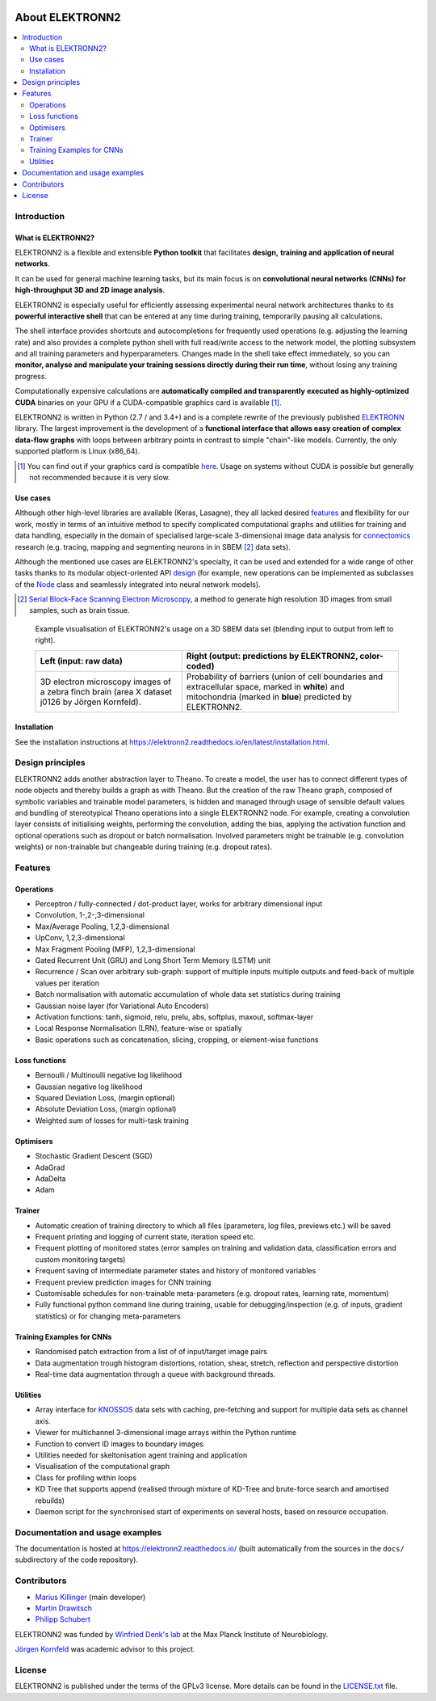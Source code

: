 .. image:: https://readthedocs.org/projects/elektronn2/badge/?version=latest
  :target: http://elektronn2.readthedocs.io/en/latest/?badge=latest
.. image:: https://img.shields.io/pypi/v/elektronn2.svg
  :target: https://pypi.org/project/elektronn2/
.. image:: https://anaconda.org/conda-forge/elektronn2/badges/version.svg
  :target: https://anaconda.org/conda-forge/elektronn2

****************
About ELEKTRONN2
****************

.. contents::
  :local:


Introduction
============


What is ELEKTRONN2?
-------------------

ELEKTRONN2 is a flexible and extensible **Python toolkit** that facilitates **design,**
**training and application of neural networks**.

It can be used for general machine learning tasks, but its main focus is on
**convolutional neural networks (CNNs) for high-throughput 3D and 2D image analysis**.

ELEKTRONN2 is especially useful for efficiently assessing experimental
neural network architectures thanks to its **powerful interactive shell** that can be
entered at any time during training, temporarily pausing all calculations.

The shell interface provides shortcuts and autocompletions for
frequently used operations (e.g. adjusting the learning rate)
and also provides a complete python shell with full read/write access to the network model, the
plotting subsystem and all training parameters and hyperparameters.
Changes made in the shell take effect immediately, so you can **monitor, analyse and**
**manipulate your training sessions directly during their run time**, without losing
any training progress.

Computationally expensive calculations are **automatically compiled and transparently**
**executed as highly-optimized CUDA** binaries on your GPU if a CUDA-compatible
graphics card is available [#f1]_.

ELEKTRONN2 is written in Python (2.7 / and 3.4+) and is a complete rewrite of the
previously published `ELEKTRONN <http://elektronn.org>`_ library. The largest
improvement is the development of a **functional interface that allows easy creation of**
**complex data-flow graphs** with loops between arbitrary points in contrast to
simple "chain"-like models.
Currently, the only supported platform is Linux (x86_64).

.. [#f1] You can find out if your graphics card is compatible
  `here <https://developer.nvidia.com/cuda-gpus>`_.
  Usage on systems without CUDA is possible but generally not recommended
  because it is very slow.


Use cases
---------

Although other high-level libraries are available (Keras, Lasagne), they all
lacked desired features_ and flexibility for our work,
mostly in terms of an intuitive method to specify complicated computational
graphs and utilities for training and data handling, especially in the domain
of specialised large-scale 3-dimensional image data analysis for
`connectomics <https://en.wikipedia.org/wiki/Connectomics>`_ research
(e.g. tracing, mapping and segmenting neurons in in SBEM [#f2]_ data sets).

Although the mentioned use cases are ELEKTRONN2's specialty, it can be used and
extended for a wide range of other tasks thanks to its modular object-oriented
API design_ (for example, new operations can be implemented as subclasses of the
`Node <http://elektronn2.readthedocs.io/en/latest/source/elektronn2.neuromancer.html#elektronn2.neuromancer.node_basic.Node>`_
class and seamlessly integrated into neural network models).

.. [#f2] `Serial Block-Face Scanning Electron Microscopy <http://journals.plos.org/plosbiology/article?id=10.1371/journal.pbio.0020329>`_,
  a method to generate high resolution 3D images from small samples, such as
  brain tissue.

.. figure:: https://raw.githubusercontent.com/ELEKTRONN/ELEKTRONN2/master/docs/_images/j0126_blend.jpg

  Example visualisation of ELEKTRONN2's usage on a 3D SBEM data set
  (blending input to output from left to right).

  +--------------------------------------------------+------------------------------------------------------------+
  | Left (input: raw data)                           | Right (output: predictions by ELEKTRONN2, color-coded)     |
  +==================================================+============================================================+
  | 3D electron microscopy images of a zebra finch   | Probability of barriers (union of cell boundaries and      |
  | brain (area X dataset j0126 by Jörgen Kornfeld). | extracellular space, marked in **white**) and mitochondria |
  |                                                  | (marked in **blue**) predicted by ELEKTRONN2.              |
  +--------------------------------------------------+------------------------------------------------------------+


Installation
------------

See the installation instructions at
https://elektronn2.readthedocs.io/en/latest/installation.html.


.. _design:

Design principles
=================

ELEKTRONN2 adds another abstraction layer to Theano. To create a model, the
user has to connect different types of node objects and thereby builds a graph
as with Theano. But the creation of the raw Theano graph, composed of symbolic
variables and trainable model parameters, is hidden and managed through usage
of sensible default values and bundling of stereotypical Theano operations into
a single ELEKTRONN2 node.
For example, creating a convolution layer consists of initialising weights,
performing the convolution, adding the bias, applying the activation function
and optional operations such as dropout or batch normalisation. Involved
parameters might be trainable (e.g. convolution weights) or non-trainable but
changeable during training (e.g. dropout rates).


.. _features:

Features
========


Operations
----------

* Perceptron / fully-connected / dot-product layer, works for arbitrary
  dimensional input
* Convolution, 1-,2-,3-dimensional
* Max/Average Pooling, 1,2,3-dimensional
* UpConv, 1,2,3-dimensional
* Max Fragment Pooling (MFP), 1,2,3-dimensional
* Gated Recurrent Unit (GRU) and Long Short Term Memory (LSTM) unit
* Recurrence / Scan over arbitrary sub-graph: support of multiple inputs
  multiple outputs and feed-back of multiple values per iteration
* Batch normalisation with automatic accumulation of whole data set statistics
  during training
* Gaussian noise layer (for Variational Auto Encoders)
* Activation functions: tanh, sigmoid, relu, prelu, abs, softplus, maxout,
  softmax-layer
* Local Response Normalisation (LRN), feature-wise or spatially
* Basic operations such as concatenation, slicing, cropping, or element-wise
  functions


Loss functions
--------------

* Bernoulli / Multinoulli negative log likelihood
* Gaussian negative log likelihood
* Squared Deviation Loss, (margin optional)
* Absolute Deviation Loss, (margin optional)
* Weighted sum of losses for multi-task training


Optimisers
----------

* Stochastic Gradient Descent (SGD)
* AdaGrad
* AdaDelta
* Adam


Trainer
-------

* Automatic creation of training directory to which all files (parameters,
  log files, previews etc.) will be saved
* Frequent printing and logging of current state, iteration speed etc.
* Frequent plotting of monitored states (error samples on training and
  validation data, classification errors and custom monitoring targets)
* Frequent saving of intermediate parameter states and history of monitored
  variables
* Frequent preview prediction images for CNN training
* Customisable schedules for non-trainable meta-parameters (e.g. dropout rates,
  learning rate, momentum)
* Fully functional python command line during training, usable for
  debugging/inspection (e.g. of inputs, gradient statistics) or for changing
  meta-parameters


Training Examples for CNNs
--------------------------

* Randomised patch extraction from a list of of input/target image pairs
* Data augmentation trough histogram distortions, rotation, shear, stretch,
  reflection and perspective distortion
* Real-time data augmentation through a queue with background threads.


Utilities
---------

* Array interface for `KNOSSOS <https://knossostool.org/>`_ data sets with
  caching, pre-fetching and support for multiple data sets as channel axis.
* Viewer for multichannel 3-dimensional image arrays within the Python runtime
* Function to convert ID images to boundary images
* Utilities needed for skeltonisation agent training and application
* Visualisation of the computational graph
* Class for profiling within loops
* KD Tree that supports append (realised through mixture of KD-Tree and
  brute-force search and amortised rebuilds)
* Daemon script for the synchronised start of experiments on several hosts,
  based on resource occupation.


Documentation and usage examples
================================

The documentation is hosted at `<https://elektronn2.readthedocs.io/>`_
(built automatically from the sources in the ``docs/`` subdirectory of the
code repository).


Contributors
============

* `Marius Killinger <https://github.com/xeray>`_ (main developer)
* `Martin Drawitsch <https://github.com/mdraw>`_
* `Philipp Schubert <https://github.com/pschubert>`_

ELEKTRONN2 was funded by `Winfried Denk's lab <http://www.neuro.mpg.de/denk>`_
at the Max Planck Institute of Neurobiology.

`Jörgen Kornfeld <http://www.neuro.mpg.de/person/43611/3242677>`_
was academic advisor to this project.


License
=======

ELEKTRONN2 is published under the terms of the GPLv3 license.
More details can be found in the `LICENSE.txt
<https://github.com/ELEKTRONN/ELEKTRONN2/blob/master/LICENSE.txt>`_ file.


